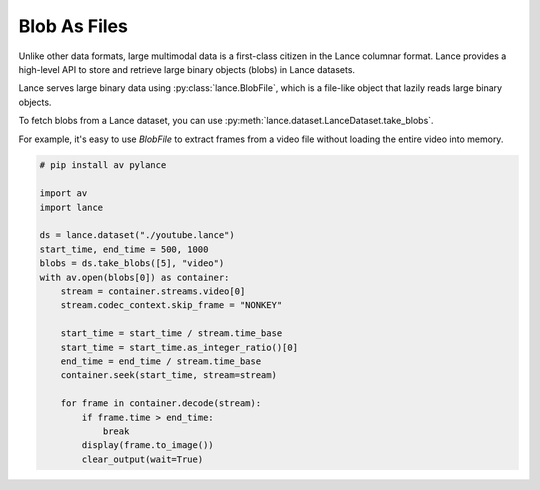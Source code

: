 Blob As Files
=============

Unlike other data formats, large multimodal data is a first-class citizen in the Lance columnar format.
Lance provides a high-level API to store and retrieve large binary objects (blobs) in Lance datasets.

.. image:: _static/blob.png
    :scale: 50%

Lance serves large binary data using :py:class:`lance.BlobFile`, which
is a file-like object that lazily reads large binary objects.

To fetch blobs from a Lance dataset, you can use :py:meth:`lance.dataset.LanceDataset.take_blobs`.

For example, it's easy to use `BlobFile` to extract frames from a video file without
loading the entire video into memory.

.. code-block:: python

    # pip install av pylance

    import av
    import lance

    ds = lance.dataset("./youtube.lance")
    start_time, end_time = 500, 1000
    blobs = ds.take_blobs([5], "video")
    with av.open(blobs[0]) as container:
        stream = container.streams.video[0]
        stream.codec_context.skip_frame = "NONKEY"

        start_time = start_time / stream.time_base
        start_time = start_time.as_integer_ratio()[0]
        end_time = end_time / stream.time_base
        container.seek(start_time, stream=stream)

        for frame in container.decode(stream):
            if frame.time > end_time:
                break
            display(frame.to_image())
            clear_output(wait=True)
